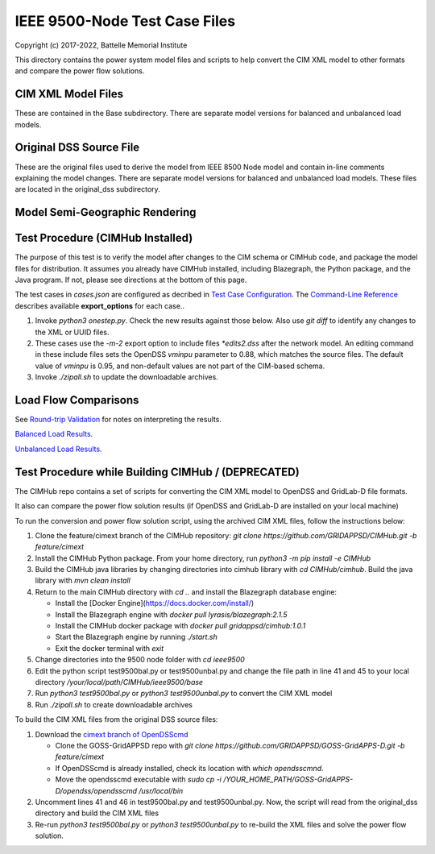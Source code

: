 IEEE 9500-Node Test Case Files
==============================

Copyright (c) 2017-2022, Battelle Memorial Institute

This directory contains the power system model files and scripts to help 
convert the CIM XML model to other formats and compare the power flow 
solutions.  

CIM XML Model Files
-------------------

These are contained in the Base subdirectory.  There are separate model 
versions for balanced and unbalanced load models.  

Original DSS Source File
------------------------

These are the original files used to derive the model from IEEE 8500 Node 
model and contain in-line comments explaining the model changes.  There 
are separate model versions for balanced and unbalanced load models.  
These files are located in the original_dss subdirectory.  

Model Semi-Geographic Rendering
-------------------------------

.. image:: geoview.png

Test Procedure (CIMHub Installed)
---------------------------------

The purpose of this test is to verify the model after changes to the CIM 
schema or CIMHub code, and package the model files for distribution.  It 
assumes you already have CIMHub installed, including Blazegraph, the 
Python package, and the Java program.  If not, please see directions at 
the bottom of this page.
  
The test cases in *cases.json* are configured as decribed in 
`Test Case Configuration <../README.rst#Test-Case-Configuration>`_. The
`Command-Line Reference <../README.rst#Command-Line-Reference>`_ describes available
**export\_options** for each case..

1. Invoke *python3 onestep.py*. Check the new results against those below.  
   Also use *git diff* to identify any changes to the XML or UUID files.
2. These cases use the *-m-2* export option to include files *\*edits2.dss*
   after the network model. An editing command in these include files sets
   the OpenDSS *vminpu* parameter to 0.88, which matches the source files.
   The default value of *vminpu* is 0.95, and non-default values are not part
   of the CIM-based schema.
3. Invoke *./zipall.sh* to update the downloadable archives.  

Load Flow Comparisons
---------------------

See `Round-trip Validation <../README.rst#Round-trip-Validation>`_ for notes on 
interpreting the results.

`Balanced Load Results <onestep_bal.inc>`_.

`Unbalanced Load Results <onestep_unbal.inc>`_.

..
    literalinclude:: onestep_bal.inc
   :language: none
   However, GitHub README will not support include files

Test Procedure while Building CIMHub / (DEPRECATED)
---------------------------------------------------

The CIMHub repo contains a set of scripts for converting the CIM XML model 
to OpenDSS and GridLab-D file formats.  

It also can compare the power flow solution results (if OpenDSS and 
GridLab-D are installed on your local machine) 

To run the conversion and power flow solution script, using the archived 
CIM XML files, follow the instructions below: 

1. Clone the feature/cimext branch of the CIMHub repository: 
   *git clone https://github.com/GRIDAPPSD/CIMHub.git -b feature/cimext*
2. Install the CIMHub Python package. From your home directory, run 
   *python3 -m pip install -e CIMHub*
3. Build the CIMHub java libraries by changing directories into cimhub library 
   with *cd CIMHub/cimhub*. Build the java library with *mvn clean install*
4. Return to the main CIMHub directory with *cd ..* and install the Blazegraph database engine:

   - Install the [Docker Engine](https://docs.docker.com/install/)
   - Install the Blazegraph engine with *docker pull lyrasis/blazegraph:2.1.5*
   - Install the CIMHub docker package with *docker pull gridappsd/cimhub:1.0.1*
   - Start the Blazegraph engine by running *./start.sh*
   - Exit the docker terminal with *exit*

5. Change directories into the 9500 node folder with *cd ieee9500*
6. Edit the python script test9500bal.py or test9500unbal.py and change the file path 
   in line 41 and 45 to your local directory */your/local/path/CIMHub/ieee9500/base*
7. Run *python3 test9500bal.py* or *python3 test9500unbal.py* to convert the CIM XML model
8. Run *./zipall.sh* to create downloadable archives

To build the CIM XML files from the original DSS source files:

1. Download the `cimext branch of OpenDSScmd <https://github.com/GRIDAPPSD/GOSS-GridAPPS-D/tree/feature/cimext/opendss>`_

   - Clone the GOSS-GridAPPSD repo with *git clone https://github.com/GRIDAPPSD/GOSS-GridAPPS-D.git -b feature/cimext*
   - If OpenDSScmd is already installed, check its location with *which opendsscmnd*.
   - Move the opendsscmd executable with *sudo cp -i /YOUR_HOME_PATH/GOSS-GridAPPS-D/opendss/opendsscmd /usr/local/bin*

2. Uncomment lines 41 and 46 in test9500bal.py and test9500unbal.py. Now, the script will read 
   from the original_dss directory and build the CIM XML files
3. Re-run *python3 test9500bal.py* or *python3 test9500unbal.py* to re-build the XML files and 
   solve the power flow solution.

